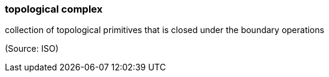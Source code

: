 === topological complex

collection of topological primitives that is closed under the boundary operations

(Source: ISO)

